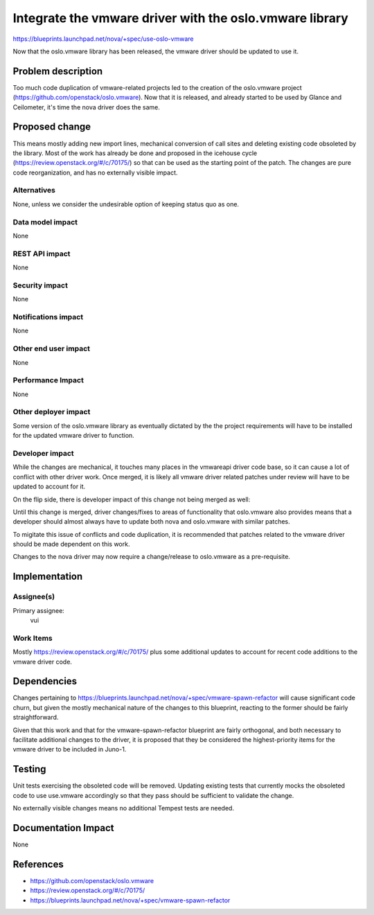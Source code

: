 ..
 This work is licensed under a Creative Commons Attribution 3.0 Unported
 License.

 http://creativecommons.org/licenses/by/3.0/legalcode

========================================================
Integrate the vmware driver with the oslo.vmware library
========================================================

https://blueprints.launchpad.net/nova/+spec/use-oslo-vmware

Now that the oslo.vmware library has been released, the vmware driver should be
updated to use it.


Problem description
===================

Too much code duplication of vmware-related projects led to the creation of the
oslo.vmware project (https://github.com/openstack/oslo.vmware). Now that it is
released, and already started to be used by Glance and Ceilometer, it's time
the nova driver does the same.


Proposed change
===============

This means mostly adding new import lines, mechanical conversion of call sites
and deleting existing code obsoleted by the library.  Most of the work has
already be done and proposed in the icehouse cycle
(https://review.openstack.org/#/c/70175/) so that can be used as the starting
point of the patch.
The changes are pure code reorganization, and has no externally visible impact.

Alternatives
------------

None, unless we consider the undesirable option of keeping status quo as one.

Data model impact
-----------------

None

REST API impact
---------------

None

Security impact
---------------

None

Notifications impact
--------------------

None

Other end user impact
---------------------

None

Performance Impact
------------------

None

Other deployer impact
---------------------

Some version of the oslo.vmware library as eventually dictated by the
the project requirements will have to be installed for the updated vmware
driver to function.

Developer impact
----------------

While the changes are mechanical, it touches many places in the vmwareapi
driver code base, so it can cause a lot of conflict with other driver work.
Once merged, it is likely all vmware driver related patches under review will
have to be updated to account for it.

On the flip side, there is developer impact of this change not being merged as
well:

Until this change is merged, driver changes/fixes to areas of functionality
that oslo.vmware also provides means that a developer should almost always have
to update both nova and oslo.vmware with similar patches.

To migitate this issue of conflicts and code duplication, it is recommended
that patches related to the vmware driver should be made dependent on this
work.

Changes to the nova driver may now require a change/release to oslo.vmware
as a pre-requisite.

Implementation
==============

Assignee(s)
-----------

Primary assignee:
  vui

Work Items
----------

Mostly https://review.openstack.org/#/c/70175/ plus some additional updates to
account for recent code additions to the vmware driver code.


Dependencies
============

Changes pertaining to
https://blueprints.launchpad.net/nova/+spec/vmware-spawn-refactor
will cause significant code churn, but given the mostly mechanical nature of
the changes to this blueprint, reacting to the former should be fairly
straightforward.

Given that this work and that for the vmware-spawn-refactor blueprint are
fairly orthogonal, and both necessary to facilitate additional changes to the
driver, it is proposed that they be considered the highest-priority items for
the vmware driver to be included in Juno-1.


Testing
=======

Unit tests exercising the obsoleted code will be removed. Updating existing
tests that currently mocks the obsoleted code to use use.vmware accordingly
so that they pass should be sufficient to validate the change.

No externally visible changes means no additional Tempest tests are needed.


Documentation Impact
====================

None


References
==========

* https://github.com/openstack/oslo.vmware
* https://review.openstack.org/#/c/70175/
* https://blueprints.launchpad.net/nova/+spec/vmware-spawn-refactor
